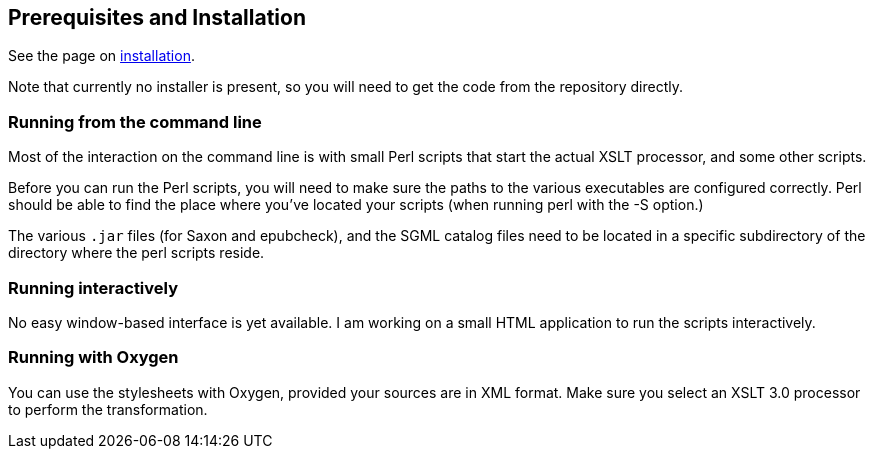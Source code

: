 == Prerequisites and Installation

See the page on link:Installation.adoc[installation].

Note that currently no installer is present, so you will need to get the code from the repository directly.


=== Running from the command line

Most of the interaction on the command line is with small Perl scripts that start the actual XSLT processor, and some other scripts.

Before you can run the Perl scripts, you will need to make sure the paths to the various executables are configured correctly. Perl should be able to find the place where you've located your scripts (when running perl with the -S option.)

The various `.jar` files (for Saxon and epubcheck), and the SGML catalog files need to be located in a specific subdirectory of the directory where the perl scripts reside.


=== Running interactively

No easy window-based interface is yet available. I am working on a small HTML application to run the scripts interactively.


=== Running with Oxygen

You can use the stylesheets with Oxygen, provided your sources are in XML format. Make sure you select an XSLT 3.0 processor to perform the transformation.
